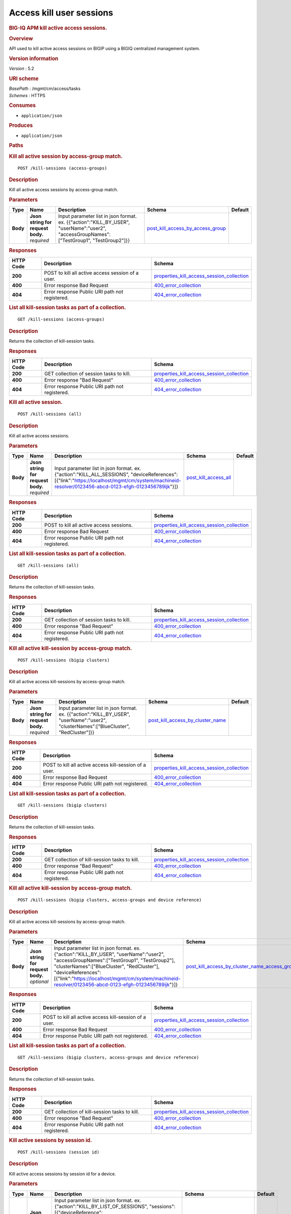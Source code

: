 Access kill user sessions
^^^^^^^^^^^^^^^^^^^^^^^^^

.. raw:: html

   <div id="header">

.. rubric:: BIG-IQ APM kill active access sessions.
   :name: big-iq-apm-kill-active-access-sessions.

.. raw:: html

   </div>

.. raw:: html

   <div id="content">

.. raw:: html

   <div class="sect1">

.. rubric:: Overview
   :name: _overview

.. raw:: html

   <div class="sectionbody">

.. raw:: html

   <div class="paragraph">

API used to kill active access sessions on BIGIP using a BIGIQ
centralized management system.

.. raw:: html

   </div>

.. raw:: html

   <div class="sect2">

.. rubric:: Version information
   :name: _version_information

.. raw:: html

   <div class="paragraph">

*Version* : 5.2

.. raw:: html

   </div>

.. raw:: html

   </div>

.. raw:: html

   <div class="sect2">

.. rubric:: URI scheme
   :name: _uri_scheme

.. raw:: html

   <div class="paragraph">

| *BasePath* : /mgmt/cm/access/tasks
| *Schemes* : HTTPS

.. raw:: html

   </div>

.. raw:: html

   </div>

.. raw:: html

   <div class="sect2">

.. rubric:: Consumes
   :name: _consumes

.. raw:: html

   <div class="ulist">

-  ``application/json``

.. raw:: html

   </div>

.. raw:: html

   </div>

.. raw:: html

   <div class="sect2">

.. rubric:: Produces
   :name: _produces

.. raw:: html

   <div class="ulist">

-  ``application/json``

.. raw:: html

   </div>

.. raw:: html

   </div>

.. raw:: html

   </div>

.. raw:: html

   </div>

.. raw:: html

   <div class="sect1">

.. rubric:: Paths
   :name: _paths

.. raw:: html

   <div class="sectionbody">

.. raw:: html

   <div class="sect2">

.. rubric:: Kill all active session by access-group match.
   :name: _kill-sessions_access-groups_post

.. raw:: html

   <div class="literalblock">

.. raw:: html

   <div class="content">

::

    POST /kill-sessions (access-groups)

.. raw:: html

   </div>

.. raw:: html

   </div>

.. raw:: html

   <div class="sect3">

.. rubric:: Description
   :name: _description

.. raw:: html

   <div class="paragraph">

Kill all active access sessions by access-group match.

.. raw:: html

   </div>

.. raw:: html

   </div>

.. raw:: html

   <div class="sect3">

.. rubric:: Parameters
   :name: _parameters

+------------+---------------------------------------+-----------------------------------------------------------------------------------------------------------------------------------------------+----------------------------------------------------------------------------------+-----------+
| Type       | Name                                  | Description                                                                                                                                   | Schema                                                                           | Default   |
+============+=======================================+===============================================================================================================================================+==================================================================================+===========+
| **Body**   | | **Json string for request body.**   | Input parameter list in json format. ex. {{"action":"KILL\_BY\_USER", "userName":"user2", "accessGroupNames":["TestGroup1", "TestGroup2"]}}   | `post\_kill\_access\_by\_access\_group <#_post_kill_access_by_access_group>`__   |           |
|            | | *required*                          |                                                                                                                                               |                                                                                  |           |
+------------+---------------------------------------+-----------------------------------------------------------------------------------------------------------------------------------------------+----------------------------------------------------------------------------------+-----------+

.. raw:: html

   </div>

.. raw:: html

   <div class="sect3">

.. rubric:: Responses
   :name: _responses

+-------------+-----------------------------------------------------+---------------------------------------------------------------------------------------------------+
| HTTP Code   | Description                                         | Schema                                                                                            |
+=============+=====================================================+===================================================================================================+
| **200**     | POST to kill all active access session of a user.   | `properties\_kill\_access\_session\_collection <#_properties_kill_access_session_collection>`__   |
+-------------+-----------------------------------------------------+---------------------------------------------------------------------------------------------------+
| **400**     | Error response Bad Request                          | `400\_error\_collection <#_400_error_collection>`__                                               |
+-------------+-----------------------------------------------------+---------------------------------------------------------------------------------------------------+
| **404**     | Error response Public URI path not registered.      | `404\_error\_collection <#_404_error_collection>`__                                               |
+-------------+-----------------------------------------------------+---------------------------------------------------------------------------------------------------+

.. raw:: html

   </div>

.. raw:: html

   </div>

.. raw:: html

   <div class="sect2">

.. rubric:: List all kill-session tasks as part of a collection.
   :name: _kill-sessions_access-groups_get

.. raw:: html

   <div class="literalblock">

.. raw:: html

   <div class="content">

::

    GET /kill-sessions (access-groups)

.. raw:: html

   </div>

.. raw:: html

   </div>

.. raw:: html

   <div class="sect3">

.. rubric:: Description
   :name: _description_2

.. raw:: html

   <div class="paragraph">

Returns the collection of kill-session tasks.

.. raw:: html

   </div>

.. raw:: html

   </div>

.. raw:: html

   <div class="sect3">

.. rubric:: Responses
   :name: _responses_2

+-------------+--------------------------------------------------+---------------------------------------------------------------------------------------------------+
| HTTP Code   | Description                                      | Schema                                                                                            |
+=============+==================================================+===================================================================================================+
| **200**     | GET collection of session tasks to kill.         | `properties\_kill\_access\_session\_collection <#_properties_kill_access_session_collection>`__   |
+-------------+--------------------------------------------------+---------------------------------------------------------------------------------------------------+
| **400**     | Error response "Bad Request"                     | `400\_error\_collection <#_400_error_collection>`__                                               |
+-------------+--------------------------------------------------+---------------------------------------------------------------------------------------------------+
| **404**     | Error response Public URI path not registered.   | `404\_error\_collection <#_404_error_collection>`__                                               |
+-------------+--------------------------------------------------+---------------------------------------------------------------------------------------------------+

.. raw:: html

   </div>

.. raw:: html

   </div>

.. raw:: html

   <div class="sect2">

.. rubric:: Kill all active session.
   :name: _kill-sessions_all_post

.. raw:: html

   <div class="literalblock">

.. raw:: html

   <div class="content">

::

    POST /kill-sessions (all)

.. raw:: html

   </div>

.. raw:: html

   </div>

.. raw:: html

   <div class="sect3">

.. rubric:: Description
   :name: _description_3

.. raw:: html

   <div class="paragraph">

Kill all active access sessions.

.. raw:: html

   </div>

.. raw:: html

   </div>

.. raw:: html

   <div class="sect3">

.. rubric:: Parameters
   :name: _parameters_2

+------------+---------------------------------------+-------------------------------------------------------------------------------------------------------------------------------------------------------------------------------------------------------+--------------------------------------------------------+-----------+
| Type       | Name                                  | Description                                                                                                                                                                                           | Schema                                                 | Default   |
+============+=======================================+=======================================================================================================================================================================================================+========================================================+===========+
| **Body**   | | **Json string for request body.**   | Input parameter list in json format. ex. {"action":"KILL\_ALL\_SESSIONS", "deviceReferences":[{"link":"https://localhost/mgmt/cm/system/machineid-resolver/0123456-abcd-0123-efgh-0123456789ijk"}]}   | `post\_kill\_access\_all <#_post_kill_access_all>`__   |           |
|            | | *required*                          |                                                                                                                                                                                                       |                                                        |           |
+------------+---------------------------------------+-------------------------------------------------------------------------------------------------------------------------------------------------------------------------------------------------------+--------------------------------------------------------+-----------+

.. raw:: html

   </div>

.. raw:: html

   <div class="sect3">

.. rubric:: Responses
   :name: _responses_3

+-------------+--------------------------------------------------+---------------------------------------------------------------------------------------------------+
| HTTP Code   | Description                                      | Schema                                                                                            |
+=============+==================================================+===================================================================================================+
| **200**     | POST to kill all active access sessions.         | `properties\_kill\_access\_session\_collection <#_properties_kill_access_session_collection>`__   |
+-------------+--------------------------------------------------+---------------------------------------------------------------------------------------------------+
| **400**     | Error response Bad Request                       | `400\_error\_collection <#_400_error_collection>`__                                               |
+-------------+--------------------------------------------------+---------------------------------------------------------------------------------------------------+
| **404**     | Error response Public URI path not registered.   | `404\_error\_collection <#_404_error_collection>`__                                               |
+-------------+--------------------------------------------------+---------------------------------------------------------------------------------------------------+

.. raw:: html

   </div>

.. raw:: html

   </div>

.. raw:: html

   <div class="sect2">

.. rubric:: List all kill-session tasks as part of a collection.
   :name: _kill-sessions_all_get

.. raw:: html

   <div class="literalblock">

.. raw:: html

   <div class="content">

::

    GET /kill-sessions (all)

.. raw:: html

   </div>

.. raw:: html

   </div>

.. raw:: html

   <div class="sect3">

.. rubric:: Description
   :name: _description_4

.. raw:: html

   <div class="paragraph">

Returns the collection of kill-session tasks.

.. raw:: html

   </div>

.. raw:: html

   </div>

.. raw:: html

   <div class="sect3">

.. rubric:: Responses
   :name: _responses_4

+-------------+--------------------------------------------------+---------------------------------------------------------------------------------------------------+
| HTTP Code   | Description                                      | Schema                                                                                            |
+=============+==================================================+===================================================================================================+
| **200**     | GET collection of session tasks to kill.         | `properties\_kill\_access\_session\_collection <#_properties_kill_access_session_collection>`__   |
+-------------+--------------------------------------------------+---------------------------------------------------------------------------------------------------+
| **400**     | Error response "Bad Request"                     | `400\_error\_collection <#_400_error_collection>`__                                               |
+-------------+--------------------------------------------------+---------------------------------------------------------------------------------------------------+
| **404**     | Error response Public URI path not registered.   | `404\_error\_collection <#_404_error_collection>`__                                               |
+-------------+--------------------------------------------------+---------------------------------------------------------------------------------------------------+

.. raw:: html

   </div>

.. raw:: html

   </div>

.. raw:: html

   <div class="sect2">

.. rubric:: Kill all active kill-session by access-group match.
   :name: _kill-sessions_bigip_clusters_post

.. raw:: html

   <div class="literalblock">

.. raw:: html

   <div class="content">

::

    POST /kill-sessions (bigip clusters)

.. raw:: html

   </div>

.. raw:: html

   </div>

.. raw:: html

   <div class="sect3">

.. rubric:: Description
   :name: _description_5

.. raw:: html

   <div class="paragraph">

Kill all active access kill-sessions by access-group match.

.. raw:: html

   </div>

.. raw:: html

   </div>

.. raw:: html

   <div class="sect3">

.. rubric:: Parameters
   :name: _parameters_3

+------------+---------------------------------------+--------------------------------------------------------------------------------------------------------------------------------------------+----------------------------------------------------------------------------------+-----------+
| Type       | Name                                  | Description                                                                                                                                | Schema                                                                           | Default   |
+============+=======================================+============================================================================================================================================+==================================================================================+===========+
| **Body**   | | **Json string for request body.**   | Input parameter list in json format. ex. {{"action":"KILL\_BY\_USER", "userName":"user2", "clusterNames":["BlueCluster", "RedCluster"]}}   | `post\_kill\_access\_by\_cluster\_name <#_post_kill_access_by_cluster_name>`__   |           |
|            | | *required*                          |                                                                                                                                            |                                                                                  |           |
+------------+---------------------------------------+--------------------------------------------------------------------------------------------------------------------------------------------+----------------------------------------------------------------------------------+-----------+

.. raw:: html

   </div>

.. raw:: html

   <div class="sect3">

.. rubric:: Responses
   :name: _responses_5

+-------------+----------------------------------------------------------+---------------------------------------------------------------------------------------------------+
| HTTP Code   | Description                                              | Schema                                                                                            |
+=============+==========================================================+===================================================================================================+
| **200**     | POST to kill all active access kill-session of a user.   | `properties\_kill\_access\_session\_collection <#_properties_kill_access_session_collection>`__   |
+-------------+----------------------------------------------------------+---------------------------------------------------------------------------------------------------+
| **400**     | Error response Bad Request                               | `400\_error\_collection <#_400_error_collection>`__                                               |
+-------------+----------------------------------------------------------+---------------------------------------------------------------------------------------------------+
| **404**     | Error response Public URI path not registered.           | `404\_error\_collection <#_404_error_collection>`__                                               |
+-------------+----------------------------------------------------------+---------------------------------------------------------------------------------------------------+

.. raw:: html

   </div>

.. raw:: html

   </div>

.. raw:: html

   <div class="sect2">

.. rubric:: List all kill-session tasks as part of a collection.
   :name: _kill-sessions_bigip_clusters_get

.. raw:: html

   <div class="literalblock">

.. raw:: html

   <div class="content">

::

    GET /kill-sessions (bigip clusters)

.. raw:: html

   </div>

.. raw:: html

   </div>

.. raw:: html

   <div class="sect3">

.. rubric:: Description
   :name: _description_6

.. raw:: html

   <div class="paragraph">

Returns the collection of kill-session tasks.

.. raw:: html

   </div>

.. raw:: html

   </div>

.. raw:: html

   <div class="sect3">

.. rubric:: Responses
   :name: _responses_6

+-------------+--------------------------------------------------+---------------------------------------------------------------------------------------------------+
| HTTP Code   | Description                                      | Schema                                                                                            |
+=============+==================================================+===================================================================================================+
| **200**     | GET collection of kill-session tasks to kill.    | `properties\_kill\_access\_session\_collection <#_properties_kill_access_session_collection>`__   |
+-------------+--------------------------------------------------+---------------------------------------------------------------------------------------------------+
| **400**     | Error response "Bad Request"                     | `400\_error\_collection <#_400_error_collection>`__                                               |
+-------------+--------------------------------------------------+---------------------------------------------------------------------------------------------------+
| **404**     | Error response Public URI path not registered.   | `404\_error\_collection <#_404_error_collection>`__                                               |
+-------------+--------------------------------------------------+---------------------------------------------------------------------------------------------------+

.. raw:: html

   </div>

.. raw:: html

   </div>

.. raw:: html

   <div class="sect2">

.. rubric:: Kill all active kill-session by access-group match.
   :name: _kill-sessions_bigip_clusters_access-groups_and_device_reference_post

.. raw:: html

   <div class="literalblock">

.. raw:: html

   <div class="content">

::

    POST /kill-sessions (bigip clusters, access-groups and device reference)

.. raw:: html

   </div>

.. raw:: html

   </div>

.. raw:: html

   <div class="sect3">

.. rubric:: Description
   :name: _description_7

.. raw:: html

   <div class="paragraph">

Kill all active access kill-sessions by access-group match.

.. raw:: html

   </div>

.. raw:: html

   </div>

.. raw:: html

   <div class="sect3">

.. rubric:: Parameters
   :name: _parameters_4

+------------+---------------------------------------+----------------------------------------------------------------------------------------------------------------------------------------------------------------------------------------------------------------------------------------------------------------------------------------------------------------------+--------------------------------------------------------------------------------------------------------------------------------------------------+-----------+
| Type       | Name                                  | Description                                                                                                                                                                                                                                                                                                          | Schema                                                                                                                                           | Default   |
+============+=======================================+======================================================================================================================================================================================================================================================================================================================+==================================================================================================================================================+===========+
| **Body**   | | **Json string for request body.**   | Input parameter list in json format. ex. {"action":"KILL\_BY\_USER", "userName":"user2", "accessGroupNames":["TestGroup1", "TestGroup2"], "clusterNames":["BlueCluster", "RedCluster"], "deviceReferences": [{"link":"https://localhost/mgmt/cm/system/machineid-resolver/0123456-abcd-0123-efgh-0123456789ijk"}]}   | `post\_kill\_access\_by\_cluster\_name\_access\_group\_device\_reference <#_post_kill_access_by_cluster_name_access_group_device_reference>`__   |           |
|            | | *optional*                          |                                                                                                                                                                                                                                                                                                                      |                                                                                                                                                  |           |
+------------+---------------------------------------+----------------------------------------------------------------------------------------------------------------------------------------------------------------------------------------------------------------------------------------------------------------------------------------------------------------------+--------------------------------------------------------------------------------------------------------------------------------------------------+-----------+

.. raw:: html

   </div>

.. raw:: html

   <div class="sect3">

.. rubric:: Responses
   :name: _responses_7

+-------------+----------------------------------------------------------+---------------------------------------------------------------------------------------------------+
| HTTP Code   | Description                                              | Schema                                                                                            |
+=============+==========================================================+===================================================================================================+
| **200**     | POST to kill all active access kill-session of a user.   | `properties\_kill\_access\_session\_collection <#_properties_kill_access_session_collection>`__   |
+-------------+----------------------------------------------------------+---------------------------------------------------------------------------------------------------+
| **400**     | Error response Bad Request                               | `400\_error\_collection <#_400_error_collection>`__                                               |
+-------------+----------------------------------------------------------+---------------------------------------------------------------------------------------------------+
| **404**     | Error response Public URI path not registered.           | `404\_error\_collection <#_404_error_collection>`__                                               |
+-------------+----------------------------------------------------------+---------------------------------------------------------------------------------------------------+

.. raw:: html

   </div>

.. raw:: html

   </div>

.. raw:: html

   <div class="sect2">

.. rubric:: List all kill-session tasks as part of a collection.
   :name: _kill-sessions_bigip_clusters_access-groups_and_device_reference_get

.. raw:: html

   <div class="literalblock">

.. raw:: html

   <div class="content">

::

    GET /kill-sessions (bigip clusters, access-groups and device reference)

.. raw:: html

   </div>

.. raw:: html

   </div>

.. raw:: html

   <div class="sect3">

.. rubric:: Description
   :name: _description_8

.. raw:: html

   <div class="paragraph">

Returns the collection of kill-session tasks.

.. raw:: html

   </div>

.. raw:: html

   </div>

.. raw:: html

   <div class="sect3">

.. rubric:: Responses
   :name: _responses_8

+-------------+--------------------------------------------------+---------------------------------------------------------------------------------------------------+
| HTTP Code   | Description                                      | Schema                                                                                            |
+=============+==================================================+===================================================================================================+
| **200**     | GET collection of kill-session tasks to kill.    | `properties\_kill\_access\_session\_collection <#_properties_kill_access_session_collection>`__   |
+-------------+--------------------------------------------------+---------------------------------------------------------------------------------------------------+
| **400**     | Error response "Bad Request"                     | `400\_error\_collection <#_400_error_collection>`__                                               |
+-------------+--------------------------------------------------+---------------------------------------------------------------------------------------------------+
| **404**     | Error response Public URI path not registered.   | `404\_error\_collection <#_404_error_collection>`__                                               |
+-------------+--------------------------------------------------+---------------------------------------------------------------------------------------------------+

.. raw:: html

   </div>

.. raw:: html

   </div>

.. raw:: html

   <div class="sect2">

.. rubric:: Kill active sessions by session id.
   :name: _kill-sessions_session_id_post

.. raw:: html

   <div class="literalblock">

.. raw:: html

   <div class="content">

::

    POST /kill-sessions (session id)

.. raw:: html

   </div>

.. raw:: html

   </div>

.. raw:: html

   <div class="sect3">

.. rubric:: Description
   :name: _description_9

.. raw:: html

   <div class="paragraph">

Kill active access sessions by session id for a device.

.. raw:: html

   </div>

.. raw:: html

   </div>

.. raw:: html

   <div class="sect3">

.. rubric:: Parameters
   :name: _parameters_5

+------------+---------------------------------------+--------------------------------------------------------------------------------------------------------------------------------------------------------------------------------------------------------------------------------------------------------------------------------------------------------------------------------------------------------------------------------------------------------------------------------+-------------------------------------------------------------------------+-----------+
| Type       | Name                                  | Description                                                                                                                                                                                                                                                                                                                                                                                                                    | Schema                                                                  | Default   |
+============+=======================================+================================================================================================================================================================================================================================================================================================================================================================================================================================+=========================================================================+===========+
| **Body**   | | **Json string for request body.**   | Input parameter list in json format. ex. {"action":"KILL\_BY\_LIST\_OF\_SESSIONS", "sessions":[{"deviceReference":{"link":"https://localhost/mgmt/cm/system/machineid-resolver/0123456-abcd-0123-efgh-0123456789ijk"}, "sessionIds":["2a5d7604", "875f7fed"]}, {"deviceReference":{"link":"https://localhost/mgmt/cm/system/machineid-resolver/0123456-abcd-0123-efgh-0123456789ijk"}, "sessionIds":["2hjj234", "9as3323"]}}   | `post\_kill\_access\_by\_sessions <#_post_kill_access_by_sessions>`__   |           |
|            | | *required*                          |                                                                                                                                                                                                                                                                                                                                                                                                                                |                                                                         |           |
+------------+---------------------------------------+--------------------------------------------------------------------------------------------------------------------------------------------------------------------------------------------------------------------------------------------------------------------------------------------------------------------------------------------------------------------------------------------------------------------------------+-------------------------------------------------------------------------+-----------+

.. raw:: html

   </div>

.. raw:: html

   <div class="sect3">

.. rubric:: Responses
   :name: _responses_9

+-------------+------------------------------------------------------+---------------------------------------------------------------------------------------------------+
| HTTP Code   | Description                                          | Schema                                                                                            |
+=============+======================================================+===================================================================================================+
| **200**     | POST to kill active access sessions by session id.   | `properties\_kill\_access\_session\_collection <#_properties_kill_access_session_collection>`__   |
+-------------+------------------------------------------------------+---------------------------------------------------------------------------------------------------+
| **400**     | Error response Bad Request                           | `400\_error\_collection <#_400_error_collection>`__                                               |
+-------------+------------------------------------------------------+---------------------------------------------------------------------------------------------------+
| **404**     | Error response Public URI path not registered.       | `404\_error\_collection <#_404_error_collection>`__                                               |
+-------------+------------------------------------------------------+---------------------------------------------------------------------------------------------------+

.. raw:: html

   </div>

.. raw:: html

   </div>

.. raw:: html

   <div class="sect2">

.. rubric:: List all kill-session tasks as part of a collection.
   :name: _kill-sessions_session_id_get

.. raw:: html

   <div class="literalblock">

.. raw:: html

   <div class="content">

::

    GET /kill-sessions (session id)

.. raw:: html

   </div>

.. raw:: html

   </div>

.. raw:: html

   <div class="sect3">

.. rubric:: Description
   :name: _description_10

.. raw:: html

   <div class="paragraph">

Returns the collection of kill-session tasks.

.. raw:: html

   </div>

.. raw:: html

   </div>

.. raw:: html

   <div class="sect3">

.. rubric:: Responses
   :name: _responses_10

+-------------+--------------------------------------------------+---------------------------------------------------------------------------------------------------+
| HTTP Code   | Description                                      | Schema                                                                                            |
+=============+==================================================+===================================================================================================+
| **200**     | GET collection of session tasks to kill.         | `properties\_kill\_access\_session\_collection <#_properties_kill_access_session_collection>`__   |
+-------------+--------------------------------------------------+---------------------------------------------------------------------------------------------------+
| **400**     | Error response "Bad Request"                     | `400\_error\_collection <#_400_error_collection>`__                                               |
+-------------+--------------------------------------------------+---------------------------------------------------------------------------------------------------+
| **404**     | Error response Public URI path not registered.   | `404\_error\_collection <#_404_error_collection>`__                                               |
+-------------+--------------------------------------------------+---------------------------------------------------------------------------------------------------+

.. raw:: html

   </div>

.. raw:: html

   </div>

.. raw:: html

   <div class="sect2">

.. rubric:: Kill all active session by a user.
   :name: _kill-sessions_user_post

.. raw:: html

   <div class="literalblock">

.. raw:: html

   <div class="content">

::

    POST /kill-sessions (user)

.. raw:: html

   </div>

.. raw:: html

   </div>

.. raw:: html

   <div class="sect3">

.. rubric:: Description
   :name: _description_11

.. raw:: html

   <div class="paragraph">

Kill all active access sessions by a user.

.. raw:: html

   </div>

.. raw:: html

   </div>

.. raw:: html

   <div class="sect3">

.. rubric:: Parameters
   :name: _parameters_6

+------------+---------------------------------------+--------------------------------------------------------------------------------------------------------------------------------------------------------------------------------------------------------------------+----------------------------------------------------------------------------+-----------+
| Type       | Name                                  | Description                                                                                                                                                                                                        | Schema                                                                     | Default   |
+============+=======================================+====================================================================================================================================================================================================================+============================================================================+===========+
| **Body**   | | **Json string for request body.**   | Input parameter list in json format. ex. {"action":"KILL\_BY\_USER","userName":"user2","deviceReferences":[{"link":"https://localhost/mgmt/cm/system/machineid-resolver/0123456-abcd-0123-efgh-0123456789ijk"}]}   | `post\_kill\_access\_by\_user\_body <#_post_kill_access_by_user_body>`__   |           |
|            | | *required*                          |                                                                                                                                                                                                                    |                                                                            |           |
+------------+---------------------------------------+--------------------------------------------------------------------------------------------------------------------------------------------------------------------------------------------------------------------+----------------------------------------------------------------------------+-----------+

.. raw:: html

   </div>

.. raw:: html

   <div class="sect3">

.. rubric:: Responses
   :name: _responses_11

+-------------+-----------------------------------------------------+---------------------------------------------------------------------------------------------------+
| HTTP Code   | Description                                         | Schema                                                                                            |
+=============+=====================================================+===================================================================================================+
| **200**     | POST to kill all active access session of a user.   | `properties\_kill\_access\_session\_collection <#_properties_kill_access_session_collection>`__   |
+-------------+-----------------------------------------------------+---------------------------------------------------------------------------------------------------+
| **400**     | Error response Bad Request                          | `400\_error\_collection <#_400_error_collection>`__                                               |
+-------------+-----------------------------------------------------+---------------------------------------------------------------------------------------------------+
| **404**     | Error response Public URI path not registered.      | `404\_error\_collection <#_404_error_collection>`__                                               |
+-------------+-----------------------------------------------------+---------------------------------------------------------------------------------------------------+

.. raw:: html

   </div>

.. raw:: html

   </div>

.. raw:: html

   <div class="sect2">

.. rubric:: List all kil-session tasks as part of a collection.
   :name: _kill-sessions_user_get

.. raw:: html

   <div class="literalblock">

.. raw:: html

   <div class="content">

::

    GET /kill-sessions (user)

.. raw:: html

   </div>

.. raw:: html

   </div>

.. raw:: html

   <div class="sect3">

.. rubric:: Description
   :name: _description_12

.. raw:: html

   <div class="paragraph">

Returns the collection of kill-session tasks.

.. raw:: html

   </div>

.. raw:: html

   </div>

.. raw:: html

   <div class="sect3">

.. rubric:: Responses
   :name: _responses_12

+-------------+--------------------------------------------------+---------------------------------------------------------------------------------------------------+
| HTTP Code   | Description                                      | Schema                                                                                            |
+=============+==================================================+===================================================================================================+
| **200**     | GET collection of session tasks to kill.         | `properties\_kill\_access\_session\_collection <#_properties_kill_access_session_collection>`__   |
+-------------+--------------------------------------------------+---------------------------------------------------------------------------------------------------+
| **400**     | Error response "Bad Request"                     | `400\_error\_collection <#_400_error_collection>`__                                               |
+-------------+--------------------------------------------------+---------------------------------------------------------------------------------------------------+
| **404**     | Error response Public URI path not registered.   | `404\_error\_collection <#_404_error_collection>`__                                               |
+-------------+--------------------------------------------------+---------------------------------------------------------------------------------------------------+

.. raw:: html

   </div>

.. raw:: html

   </div>

.. raw:: html

   <div class="sect2">

.. rubric:: Used to get a single instance of a kill access session task.
   :name: _kill-sessions_objectid_get

.. raw:: html

   <div class="literalblock">

.. raw:: html

   <div class="content">

::

    GET /kill-sessions/{objectId}

.. raw:: html

   </div>

.. raw:: html

   </div>

.. raw:: html

   <div class="sect3">

.. rubric:: Description
   :name: _description_13

.. raw:: html

   <div class="paragraph">

Returns a object for kill access session task identified by id for an
endpoint URI.

.. raw:: html

   </div>

.. raw:: html

   </div>

.. raw:: html

   <div class="sect3">

.. rubric:: Parameters
   :name: _parameters_7

+------------+------------------+---------------+----------------+-----------+
| Type       | Name             | Description   | Schema         | Default   |
+============+==================+===============+================+===========+
| **Path**   | | **objectId**   |               | string(UUID)   |           |
|            | | *required*     |               |                |           |
+------------+------------------+---------------+----------------+-----------+

.. raw:: html

   </div>

.. raw:: html

   <div class="sect3">

.. rubric:: Responses
   :name: _responses_13

+-------------+--------------------------------------------------+----------------------------------------------------------------------------+
| HTTP Code   | Description                                      | Schema                                                                     |
+=============+==================================================+============================================================================+
| **200**     | APM kill sessions task object.                   | `properties\_kill\_access\_session <#_properties_kill_access_session>`__   |
+-------------+--------------------------------------------------+----------------------------------------------------------------------------+
| **400**     | Server error response "Bad Request".             | `400\_error\_collection <#_400_error_collection>`__                        |
+-------------+--------------------------------------------------+----------------------------------------------------------------------------+
| **404**     | Error response Public URI path not registered.   | `404\_error\_collection <#_404_error_collection>`__                        |
+-------------+--------------------------------------------------+----------------------------------------------------------------------------+

.. raw:: html

   </div>

.. raw:: html

   </div>

.. raw:: html

   </div>

.. raw:: html

   </div>

.. raw:: html

   <div class="sect1">

.. rubric:: Definitions
   :name: _definitions

.. raw:: html

   <div class="sectionbody">

.. raw:: html

   <div class="sect2">

.. rubric:: 400\_error\_collection
   :name: _400_error_collection

+----------------------------+--------------------------------------------------------------------------------------------------------------------------------------------------+--------------------+
| Name                       | Description                                                                                                                                      | Schema             |
+============================+==================================================================================================================================================+====================+
| | **errorStack**           | Error stack trace returned by java.                                                                                                              | string             |
| | *optional*               |                                                                                                                                                  |                    |
| | *read-only*              |                                                                                                                                                  |                    |
+----------------------------+--------------------------------------------------------------------------------------------------------------------------------------------------+--------------------+
| | **items**                |                                                                                                                                                  | < object > array   |
| | *optional*               |                                                                                                                                                  |                    |
+----------------------------+--------------------------------------------------------------------------------------------------------------------------------------------------+--------------------+
| | **kind**                 | Type information for a collection of tasks used to kill access sessions - cm:access:tasks:kill-sessions:accesskillsessionstaskcollectionstate.   | string             |
| | *optional*               |                                                                                                                                                  |                    |
| | *read-only*              |                                                                                                                                                  |                    |
+----------------------------+--------------------------------------------------------------------------------------------------------------------------------------------------+--------------------+
| | **message**              | Error message returned from server.                                                                                                              | string             |
| | *optional*               |                                                                                                                                                  |                    |
| | *read-only*              |                                                                                                                                                  |                    |
+----------------------------+--------------------------------------------------------------------------------------------------------------------------------------------------+--------------------+
| | **requestBody**          | The data in the request body. GET (None)                                                                                                         | string             |
| | *optional*               |                                                                                                                                                  |                    |
| | *read-only*              |                                                                                                                                                  |                    |
+----------------------------+--------------------------------------------------------------------------------------------------------------------------------------------------+--------------------+
| | **requestOperationId**   | Unique id assigned to rest operation.                                                                                                            | integer(int64)     |
| | *optional*               |                                                                                                                                                  |                    |
| | *read-only*              |                                                                                                                                                  |                    |
+----------------------------+--------------------------------------------------------------------------------------------------------------------------------------------------+--------------------+

.. raw:: html

   </div>

.. raw:: html

   <div class="sect2">

.. rubric:: 404\_error\_collection
   :name: _404_error_collection

+----------------------------+--------------------------------------------------------------------------------------------------------------------------------------------------+--------------------+
| Name                       | Description                                                                                                                                      | Schema             |
+============================+==================================================================================================================================================+====================+
| | **errorStack**           | Error stack trace returned by java.                                                                                                              | string             |
| | *optional*               |                                                                                                                                                  |                    |
| | *read-only*              |                                                                                                                                                  |                    |
+----------------------------+--------------------------------------------------------------------------------------------------------------------------------------------------+--------------------+
| | **items**                |                                                                                                                                                  | < object > array   |
| | *optional*               |                                                                                                                                                  |                    |
+----------------------------+--------------------------------------------------------------------------------------------------------------------------------------------------+--------------------+
| | **kind**                 | Type information for a collection of tasks used to kill access sessions - cm:access:tasks:kill-sessions:accesskillsessionstaskcollectionstate.   | string             |
| | *optional*               |                                                                                                                                                  |                    |
| | *read-only*              |                                                                                                                                                  |                    |
+----------------------------+--------------------------------------------------------------------------------------------------------------------------------------------------+--------------------+
| | **message**              | Error message returned from server.                                                                                                              | string             |
| | *optional*               |                                                                                                                                                  |                    |
| | *read-only*              |                                                                                                                                                  |                    |
+----------------------------+--------------------------------------------------------------------------------------------------------------------------------------------------+--------------------+
| | **requestBody**          | The data in the request body. GET (None)                                                                                                         | string             |
| | *optional*               |                                                                                                                                                  |                    |
| | *read-only*              |                                                                                                                                                  |                    |
+----------------------------+--------------------------------------------------------------------------------------------------------------------------------------------------+--------------------+
| | **requestOperationId**   | Unique id assigned to rest operation.                                                                                                            | integer(int64)     |
| | *optional*               |                                                                                                                                                  |                    |
| | *read-only*              |                                                                                                                                                  |                    |
+----------------------------+--------------------------------------------------------------------------------------------------------------------------------------------------+--------------------+

.. raw:: html

   </div>

.. raw:: html

   <div class="sect2">

.. rubric:: post\_kill\_access\_all
   :name: _post_kill_access_all

+--------------------------+-------------------------------------------------------------------------------+----------+
| Name                     | Description                                                                   | Schema   |
+==========================+===============================================================================+==========+
| | **action**             | Action used to kill all access sessions. ex. "KILL\_ALL\_SESSIONS"            | string   |
| | *optional*             |                                                                               |          |
+--------------------------+-------------------------------------------------------------------------------+----------+
| | **deviceReferences**   | Reference link to one or more devices in which active access sessions live.   | string   |
| | *optional*             |                                                                               |          |
+--------------------------+-------------------------------------------------------------------------------+----------+

.. raw:: html

   </div>

.. raw:: html

   <div class="sect2">

.. rubric:: post\_kill\_access\_by\_access\_group
   :name: _post_kill_access_by_access_group

+--------------------------+-------------------------------------------------------------------------------------------------+----------+
| Name                     | Description                                                                                     | Schema   |
+==========================+=================================================================================================+==========+
| | **accessGroupNames**   | One or more access group names. All sessions in these groups will be killed by invoking task.   | string   |
| | *optional*             |                                                                                                 |          |
+--------------------------+-------------------------------------------------------------------------------------------------+----------+
| | **action**             | Action used to kill access session by access\_group. ex action. "KILL\_BY\_USER"                | string   |
| | *optional*             |                                                                                                 |          |
+--------------------------+-------------------------------------------------------------------------------------------------+----------+
| | **userName**           | User name defined to all sessions owned.                                                        | string   |
| | *optional*             |                                                                                                 |          |
+--------------------------+-------------------------------------------------------------------------------------------------+----------+

.. raw:: html

   </div>

.. raw:: html

   <div class="sect2">

.. rubric:: post\_kill\_access\_by\_cluster\_name
   :name: _post_kill_access_by_cluster_name

+----------------------+----------------------------------------------------------------------------------------------------+----------+
| Name                 | Description                                                                                        | Schema   |
+======================+====================================================================================================+==========+
| | **action**         | Action used to kill access session by access\_group. ex action. "KILL\_BY\_USER"                   | string   |
| | *optional*         |                                                                                                    |          |
+----------------------+----------------------------------------------------------------------------------------------------+----------+
| | **clusterNames**   | One or more cluster names. All sessions in these bigip clusters will be killed by invoking task.   | string   |
| | *optional*         |                                                                                                    |          |
+----------------------+----------------------------------------------------------------------------------------------------+----------+
| | **userName**       | User name defined to all sessions owned.                                                           | string   |
| | *optional*         |                                                                                                    |          |
+----------------------+----------------------------------------------------------------------------------------------------+----------+

.. raw:: html

   </div>

.. raw:: html

   <div class="sect2">

.. rubric:: post\_kill\_access\_by\_cluster\_name\_access\_group\_device\_reference
   :name: _post_kill_access_by_cluster_name_access_group_device_reference

+--------------------------+----------------------------------------------------------------------------------------------------+----------+
| Name                     | Description                                                                                        | Schema   |
+==========================+====================================================================================================+==========+
| | **accessGroupNames**   | One or more access group names. All sessions in these groups will be killed by invoking task.      | string   |
| | *optional*             |                                                                                                    |          |
+--------------------------+----------------------------------------------------------------------------------------------------+----------+
| | **action**             | Action used to kill access session by access\_group. ex action. "KILL\_BY\_USER"                   | string   |
| | *optional*             |                                                                                                    |          |
+--------------------------+----------------------------------------------------------------------------------------------------+----------+
| | **clusterNames**       | One or more cluster names. All sessions in these bigip clusters will be killed by invoking task.   | string   |
| | *optional*             |                                                                                                    |          |
+--------------------------+----------------------------------------------------------------------------------------------------+----------+
| | **deviceReferences**   | Reference link to one or more devices in which active access sessions live.                        | string   |
| | *optional*             |                                                                                                    |          |
+--------------------------+----------------------------------------------------------------------------------------------------+----------+
| | **userName**           | User name defined to all sessions owned.                                                           | string   |
| | *optional*             |                                                                                                    |          |
+--------------------------+----------------------------------------------------------------------------------------------------+----------+

.. raw:: html

   </div>

.. raw:: html

   <div class="sect2">

.. rubric:: post\_kill\_access\_by\_sessions
   :name: _post_kill_access_by_sessions

+------------------+-------------------------------------------------------------------------------------------------+--------------------------------------------------------------------+
| Name             | Description                                                                                     | Schema                                                             |
+==================+=================================================================================================+====================================================================+
| | **action**     | Action used to kill all access sessions identified by a session id. ex. "KILL\_ALL\_SESSIONS"   | string                                                             |
| | *optional*     |                                                                                                 |                                                                    |
+------------------+-------------------------------------------------------------------------------------------------+--------------------------------------------------------------------+
| | **sessions**   |                                                                                                 | < `sessions <#_post_kill_access_by_sessions_sessions>`__ > array   |
| | *optional*     |                                                                                                 |                                                                    |
+------------------+-------------------------------------------------------------------------------------------------+--------------------------------------------------------------------+

.. raw:: html

   <div id="_post_kill_access_by_sessions_sessions" class="paragraph">

**sessions**

.. raw:: html

   </div>

+--------------------------+-------------------------------------------------------------------------------+--------------------------------------------------------------------------+
| Name                     | Description                                                                   | Schema                                                                   |
+==========================+===============================================================================+==========================================================================+
| | **deviceReferences**   | Reference link to one or more devices in which active access sessions live.   | `deviceReferences <#_post_kill_access_by_sessions_devicereferences>`__   |
| | *optional*             |                                                                               |                                                                          |
+--------------------------+-------------------------------------------------------------------------------+--------------------------------------------------------------------------+
| | **sessionIds**         |                                                                               | < string > array                                                         |
| | *optional*             |                                                                               |                                                                          |
+--------------------------+-------------------------------------------------------------------------------+--------------------------------------------------------------------------+

.. raw:: html

   <div id="_post_kill_access_by_sessions_devicereferences"
   class="paragraph">

**deviceReferences**

.. raw:: html

   </div>

+----------------+---------------+----------+
| Name           | Description   | Schema   |
+================+===============+==========+
| | **link**     |               | string   |
| | *optional*   |               |          |
+----------------+---------------+----------+

.. raw:: html

   </div>

.. raw:: html

   <div class="sect2">

.. rubric:: post\_kill\_access\_by\_user\_body
   :name: _post_kill_access_by_user_body

+--------------------------+-------------------------------------------------------------------------------+----------+
| Name                     | Description                                                                   | Schema   |
+==========================+===============================================================================+==========+
| | **action**             | Action used to kill access session by a user. ex. "KILL\_BY\_USER"            | string   |
| | *optional*             |                                                                               |          |
+--------------------------+-------------------------------------------------------------------------------+----------+
| | **deviceReferences**   | Reference link to one or more devices in which active access sessions live.   | string   |
| | *optional*             |                                                                               |          |
+--------------------------+-------------------------------------------------------------------------------+----------+
| | **userName**           | User name defined to all sessions owned.                                      | string   |
| | *optional*             |                                                                               |          |
+--------------------------+-------------------------------------------------------------------------------+----------+

.. raw:: html

   </div>

.. raw:: html

   <div class="sect2">

.. rubric:: properties\_kill\_access\_session
   :name: _properties_kill_access_session

+---------------------------+------------------------------------------------------------------------------------------------------------------------------+----------------------------------------------------------------------------------------+
| Name                      | Description                                                                                                                  | Schema                                                                                 |
+===========================+==============================================================================================================================+========================================================================================+
| | **action**              | Unique id assigned to a access kill user session task object.                                                                | string                                                                                 |
| | *optional*              |                                                                                                                              |                                                                                        |
+---------------------------+------------------------------------------------------------------------------------------------------------------------------+----------------------------------------------------------------------------------------+
| | **currentStep**         | BIG-IQ maintains a version # to track changes of ASM signatures.                                                             | string                                                                                 |
| | *optional*              |                                                                                                                              |                                                                                        |
| | *read-only*             |                                                                                                                              |                                                                                        |
+---------------------------+------------------------------------------------------------------------------------------------------------------------------+----------------------------------------------------------------------------------------+
| | **deviceReferences**    | Reference link to one or more devices in which active access sessions live.                                                  | < `deviceReferences <#_properties_kill_access_session_devicereferences>`__ > array     |
| | *optional*              |                                                                                                                              |                                                                                        |
+---------------------------+------------------------------------------------------------------------------------------------------------------------------+----------------------------------------------------------------------------------------+
| | **generation**          | A integer that will track change made to a kill-sessions task object. generation.                                            | integer(int64)                                                                         |
| | *optional*              |                                                                                                                              |                                                                                        |
| | *read-only*             |                                                                                                                              |                                                                                        |
+---------------------------+------------------------------------------------------------------------------------------------------------------------------+----------------------------------------------------------------------------------------+
| | **id**                  | Unique id assocaited with kill-sessions task object.                                                                         | string                                                                                 |
| | *optional*              |                                                                                                                              |                                                                                        |
+---------------------------+------------------------------------------------------------------------------------------------------------------------------+----------------------------------------------------------------------------------------+
| | **identityReference**   | Reference link to the user who issued the rest call.                                                                         | < `identityReference <#_properties_kill_access_session_identityreference>`__ > array   |
| | *optional*              |                                                                                                                              |                                                                                        |
+---------------------------+------------------------------------------------------------------------------------------------------------------------------+----------------------------------------------------------------------------------------+
| | **kind**                | Type information for access kill user session task object - cm:access:tasks:kill-sessions:accesskillsessionstaskitemstate.   | string                                                                                 |
| | *optional*              |                                                                                                                              |                                                                                        |
+---------------------------+------------------------------------------------------------------------------------------------------------------------------+----------------------------------------------------------------------------------------+
| | **lastUpdateMicros**    | Update time (micros) for last change made to a kill-sessions task object. time.                                              | integer(int64)                                                                         |
| | *optional*              |                                                                                                                              |                                                                                        |
| | *read-only*             |                                                                                                                              |                                                                                        |
+---------------------------+------------------------------------------------------------------------------------------------------------------------------+----------------------------------------------------------------------------------------+
| | **name**                | Name of access kill user session task object.                                                                                | string                                                                                 |
| | *optional*              |                                                                                                                              |                                                                                        |
+---------------------------+------------------------------------------------------------------------------------------------------------------------------+----------------------------------------------------------------------------------------+
| | **ownerMachineId**      | Device machine id used by the kill user session task object. Sessions that live on this device will be killed.               | string                                                                                 |
| | *optional*              |                                                                                                                              |                                                                                        |
+---------------------------+------------------------------------------------------------------------------------------------------------------------------+----------------------------------------------------------------------------------------+
| | **selfLink**            | A reference link URI to the kill-sessions task object.                                                                       | string                                                                                 |
| | *optional*              |                                                                                                                              |                                                                                        |
| | *read-only*             |                                                                                                                              |                                                                                        |
+---------------------------+------------------------------------------------------------------------------------------------------------------------------+----------------------------------------------------------------------------------------+
| | **startDateTime**       | Date / Time of when this kill user session task began.                                                                       | string                                                                                 |
| | *optional*              |                                                                                                                              |                                                                                        |
+---------------------------+------------------------------------------------------------------------------------------------------------------------------+----------------------------------------------------------------------------------------+
| | **status**              | Status of kill user session task state. - ex. STARTED, FINISHED.                                                             | string                                                                                 |
| | *optional*              |                                                                                                                              |                                                                                        |
+---------------------------+------------------------------------------------------------------------------------------------------------------------------+----------------------------------------------------------------------------------------+
| | **userName**            | User name defined to all sessions owned.                                                                                     | string                                                                                 |
| | *optional*              |                                                                                                                              |                                                                                        |
+---------------------------+------------------------------------------------------------------------------------------------------------------------------+----------------------------------------------------------------------------------------+
| | **userReference**       | Refernece link to user issing the rest call to start kill-session task.                                                      | string                                                                                 |
| | *optional*              |                                                                                                                              |                                                                                        |
+---------------------------+------------------------------------------------------------------------------------------------------------------------------+----------------------------------------------------------------------------------------+
| | **username**            |                                                                                                                              | string                                                                                 |
| | *optional*              |                                                                                                                              |                                                                                        |
+---------------------------+------------------------------------------------------------------------------------------------------------------------------+----------------------------------------------------------------------------------------+

.. raw:: html

   <div id="_properties_kill_access_session_devicereferences"
   class="paragraph">

**deviceReferences**

.. raw:: html

   </div>

+----------------+---------------+----------+
| Name           | Description   | Schema   |
+================+===============+==========+
| | **link**     |               | string   |
| | *optional*   |               |          |
+----------------+---------------+----------+

.. raw:: html

   <div id="_properties_kill_access_session_identityreference"
   class="paragraph">

**identityReference**

.. raw:: html

   </div>

+----------------+---------------+----------+
| Name           | Description   | Schema   |
+================+===============+==========+
| | **link**     |               | string   |
| | *optional*   |               |          |
+----------------+---------------+----------+

.. raw:: html

   </div>

.. raw:: html

   <div class="sect2">

.. rubric:: properties\_kill\_access\_session\_collection
   :name: _properties_kill_access_session_collection

+--------------------------+-----------------------------------------------------------------------------------------------------------------------------------------------+--------------------+
| Name                     | Description                                                                                                                                   | Schema             |
+==========================+===============================================================================================================================================+====================+
| | **generation**         | A integer that will track change made to the access kill user session task collection object. generation.                                     | integer(int64)     |
| | *optional*             |                                                                                                                                               |                    |
| | *read-only*            |                                                                                                                                               |                    |
+--------------------------+-----------------------------------------------------------------------------------------------------------------------------------------------+--------------------+
| | **items**              |                                                                                                                                               | < object > array   |
| | *optional*             |                                                                                                                                               |                    |
+--------------------------+-----------------------------------------------------------------------------------------------------------------------------------------------+--------------------+
| | **kind**               | Type information for access kill user session task collection object - cm:access:tasks:kill-sessions:accesskillsessionstaskcollectionstate.   | string             |
| | *optional*             |                                                                                                                                               |                    |
| | *read-only*            |                                                                                                                                               |                    |
+--------------------------+-----------------------------------------------------------------------------------------------------------------------------------------------+--------------------+
| | **lastUpdateMicros**   | Update time (micros) for last change to the access kill user session task collection object. time.                                            | integer(int64)     |
| | *optional*             |                                                                                                                                               |                    |
| | *read-only*            |                                                                                                                                               |                    |
+--------------------------+-----------------------------------------------------------------------------------------------------------------------------------------------+--------------------+
| | **selfLink**           | A reference link URI for the access kill user session task collection object.                                                                 | string             |
| | *optional*             |                                                                                                                                               |                    |
| | *read-only*            |                                                                                                                                               |                    |
+--------------------------+-----------------------------------------------------------------------------------------------------------------------------------------------+--------------------+

.. raw:: html

   </div>

.. raw:: html

   </div>

.. raw:: html

   </div>

.. raw:: html

   </div>

.. raw:: html

   <div id="footer">

.. raw:: html

   <div id="footer-text">

Last updated 2016-12-06 12:21:22 EST

.. raw:: html

   </div>

.. raw:: html

   </div>
